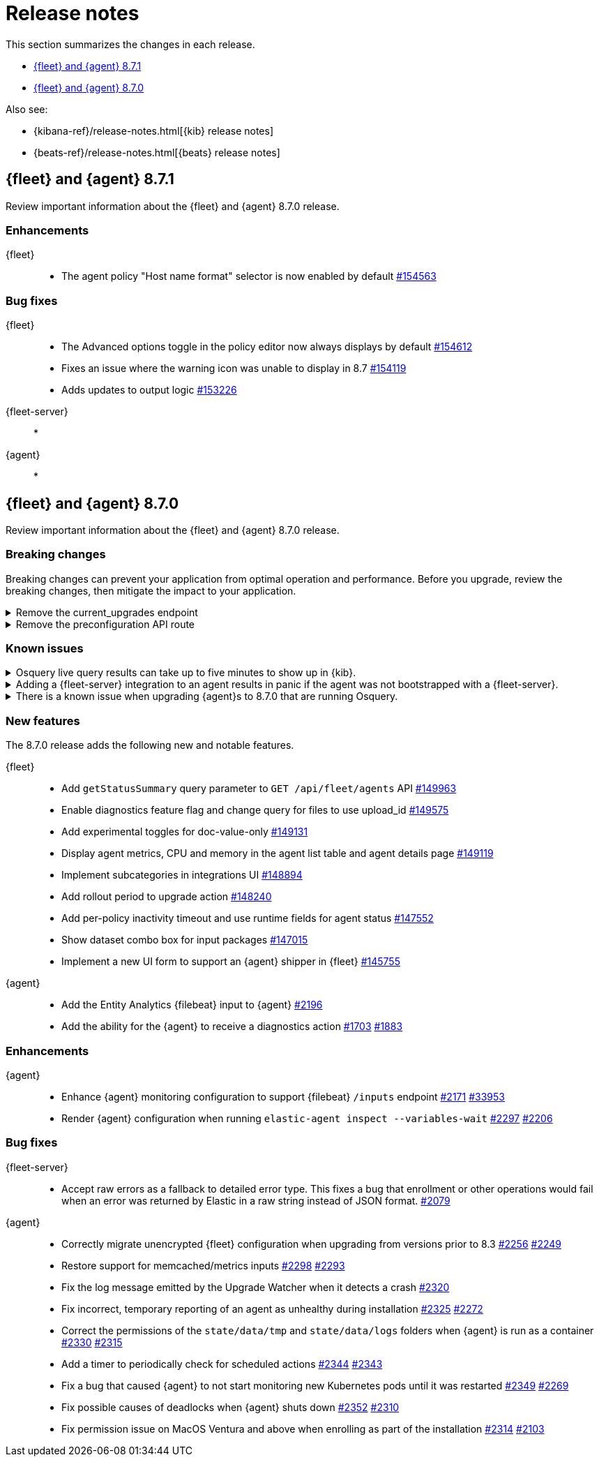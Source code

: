 // Use these for links to issue and pulls.
:kibana-issue: https://github.com/elastic/kibana/issues/
:kibana-pull: https://github.com/elastic/kibana/pull/
:beats-issue: https://github.com/elastic/beats/issues/
:beats-pull: https://github.com/elastic/beats/pull/
:agent-libs-pull: https://github.com/elastic/elastic-agent-libs/pull/
:agent-issue: https://github.com/elastic/elastic-agent/issues/
:agent-pull: https://github.com/elastic/elastic-agent/pull/
:fleet-server-issue: https://github.com/elastic/fleet-server/issues/
:fleet-server-pull: https://github.com/elastic/fleet-server/pull/

[[release-notes]]
= Release notes

This section summarizes the changes in each release.

* <<release-notes-8.7.1>>
* <<release-notes-8.7.0>>

Also see:

* {kibana-ref}/release-notes.html[{kib} release notes]
* {beats-ref}/release-notes.html[{beats} release notes]

// begin 8.7.1 relnotes

[[release-notes-8.7.1]]
== {fleet} and {agent} 8.7.1

Review important information about the {fleet} and {agent} 8.7.0 release.

[discrete]
[[enhancements-8.7.1]]
=== Enhancements

{fleet}::
* The agent policy "Host name format" selector is now enabled by default {kibana-pull}154563[#154563]

[discrete]
[[bug-fixes-8.7.1]]
=== Bug fixes

{fleet}::
* The Advanced options toggle in the policy editor now always displays by default {kibana-pull}154612[#154612]
* Fixes an issue where the warning icon was unable to display in 8.7 {kibana-pull}154119[#154119]
* Adds updates to output logic {kibana-pull}153226[#153226]

{fleet-server}::
* 

{agent}::
* 

// end 8.7.1 relnotes


// begin 8.7.0 relnotes

[[release-notes-8.7.0]]
== {fleet} and {agent} 8.7.0

Review important information about the {fleet} and {agent} 8.7.0 release.

[discrete]
[[breaking-changes-8.7.0]]
=== Breaking changes

Breaking changes can prevent your application from optimal operation and
performance. Before you upgrade, review the breaking changes, then mitigate the
impact to your application.

[discrete]
[[breaking-147616]]
.Remove the current_upgrades endpoint
[%collapsible]
====
*Details* +
The `api/fleet/current_upgrades` endpoint has been removed. For more information, refer to {kibana-pull}147616[#147616].

*Impact* +
When you upgrade to 8.7.0, use the `/action_status` endpoint.
====

[discrete]
[[breaking-147199]]
.Remove the preconfiguration API route
[%collapsible]
====
*Details* +
The `/api/fleet/setup/preconfiguration` API, which was released as generally available by error, has been removed. For more information, refer to {kibana-pull}147199[#147199].

*Impact* +
Do not use `/api/fleet/setup/preconfiguration`. To manage preconfigured agent policies, use `kibana.yml`. For more information, check link:https://www.elastic.co/guide/en/kibana/current/fleet-settings-kb.html#_preconfiguration_settings_for_advanced_use_cases[Preconfigured settings].
====

[discrete]
[[known-issues-8.6.2]]
=== Known issues

[discrete]
[[known-issue-issue-2066-8-6-2-2]]
.Osquery live query results can take up to five minutes to show up in {kib}.
[%collapsible]
====
*Details* +
A known issue in {agent} may prevent live query results from being available
in the {kib} UI even though the results have been successfully sent to {es}.
For more information, refer to {agent-issue}2066[#2066].

*Impact* +
Be aware that the live query results shown in {kib} may be delayed by up to 5 minutes.
====

[[known-issue-2170-8-6-2-2]]
.Adding a {fleet-server} integration to an agent results in panic if the agent was not bootstrapped with a {fleet-server}.
[%collapsible]
====

*Details*

A panic occurs because the {agent} does not have a `fleet.server` in the `fleet.enc`
configuration file. When this happens, the agent fails with a message like:

[source,shell]
----
panic: runtime error: invalid memory address or nil pointer dereference
[signal SIGSEGV: segmentation violation code=0x1 addr=0x8 pc=0x557b8eeafc1d]
goroutine 86 [running]:
github.com/elastic/elastic-agent/internal/pkg/agent/application.FleetServerComponentModifier.func1({0xc000652f00, 0xa, 0x10}, 0x557b8fa8eb92?)
...
----

For more information, refer to {agent-issue}2170[#2170].

*Impact* +

To work around this problem, uninstall the {agent} and install it again with
{fleet-server} enabled during the bootstrap process.
====

[[known-issue-2433-8-6-2-2]]
.There is a known issue when upgrading {agent}s to 8.7.0 that are running Osquery.
[%collapsible]
====

*Details* +
{agent}s that have the Osquery Manager integration installed can get stuck in an "Updating" state. 
For more information, refer to {agent-issue}2433[#2433].

*Impact* +
Users can do the following work around the issue:

* Wait for the 8.7.1 release to upgrade {agent}s to the 8.7.x line.
* Remove the Osquery Manager integration before upgrading. After the {agent} has upgraded to 8.7.0, add the Osquery Manager integration back to the {agent}.
* If you encounter this issue and {agent}s are stuck in the "Updating" phase, remove the Osquery Manager integration, upgrade the {agent}, and then add it back.

NOTE: you may need to use the {agent} upgrade API in this scenario instead of the UI.
====

[discrete]
[[new-features-8.7.0]]
=== New features

The 8.7.0 release adds the following new and notable features.

{fleet}::
* Add `getStatusSummary` query parameter to `GET /api/fleet/agents` API {kibana-pull}149963[#149963]
* Enable diagnostics feature flag and change query for files to use upload_id {kibana-pull}149575[#149575]
* Add experimental toggles for doc-value-only {kibana-pull}149131[#149131]
* Display agent metrics, CPU and memory in the agent list table and agent details page {kibana-pull}149119[#149119]
* Implement subcategories in integrations UI {kibana-pull}148894[#148894]
* Add rollout period to upgrade action {kibana-pull}148240[#148240]
* Add per-policy inactivity timeout and use runtime fields for agent status {kibana-pull}147552[#147552]
* Show dataset combo box for input packages {kibana-pull}147015[#147015]
* Implement a new UI form to support an {agent} shipper in {fleet}  {kibana-pull}145755[#145755]

{agent}::
* Add the Entity Analytics {filebeat} input to {agent} {agent-pull}2196[#2196]
* Add the ability for the {agent} to receive a diagnostics action {agent-pull}1703[#1703] {agent-issue}1883[#1883]

[discrete]
[[enhancements-8.7.0]]
=== Enhancements

{agent}::
* Enhance {agent} monitoring configuration to support {filebeat} `/inputs` endpoint {agent-pull}2171[#2171] {beats-issue}33953[#33953]
* Render {agent} configuration when running `elastic-agent inspect --variables-wait` {agent-pull}2297[#2297] {agent-issue}2206[#2206]

[discrete]
[[bug-fixes-8.7.0]]
=== Bug fixes

{fleet-server}::
* Accept raw errors as a fallback to detailed error type. This fixes a bug that enrollment or other operations would fail when an error was returned by Elastic in a raw string instead of JSON format. {fleet-server-pull}2079[#2079]

{agent}::
* Correctly migrate unencrypted {fleet} configuration when upgrading from versions prior to 8.3 {agent-pull}2256[#2256] {agent-issue}2249[#2249]
* Restore support for memcached/metrics inputs {agent-pull}2298[#2298] {agent-issue}2293[#2293]
* Fix the log message emitted by the Upgrade Watcher when it detects a crash {agent-pull}2320[#2320]
* Fix incorrect, temporary reporting of an agent as unhealthy during installation {agent-pull}2325[#2325] {agent-issue}2272[#2272]
* Correct the permissions of the `state/data/tmp` and `state/data/logs` folders when {agent} is run as a container {agent-pull}2330[#2330] {agent-issue}2315[#2315]
* Add a timer to periodically check for scheduled actions {agent-pull}2344[#2344] {agent-issue}2343[#2343]
* Fix a bug that caused {agent} to not start monitoring new Kubernetes pods until it was restarted {agent-pull}2349[#2349] {agent-issue}2269[#2269]
* Fix possible causes of deadlocks when {agent} shuts down {agent-pull}2352[#2352] {agent-issue}2310[#2310]
* Fix permission issue on MacOS Ventura and above when enrolling as part of the installation {agent-pull}2314[#2314] {agent-issue}2103[#2103]

// end 8.7.0 relnotes



// ---------------------
//TEMPLATE
//Use the following text as a template. Remember to replace the version info.

// begin 8.7.x relnotes

//[[release-notes-8.7.x]]
//== {fleet} and {agent} 8.7.x

//Review important information about the {fleet} and {agent} 8.7.x release.

//[discrete]
//[[security-updates-8.7.x]]
//=== Security updates

//{fleet}::
//* add info

//{agent}::
//* add info

//[discrete]
//[[breaking-changes-8.7.x]]
//=== Breaking changes

//Breaking changes can prevent your application from optimal operation and
//performance. Before you upgrade, review the breaking changes, then mitigate the
//impact to your application.

//[discrete]
//[[breaking-PR#]]
//.Short description
//[%collapsible]
//====
//*Details* +
//<Describe new behavior.> For more information, refer to {kibana-pull}PR[#PR].

//*Impact* +
//<Describe how users should mitigate the change.> For more information, refer to {fleet-guide}/fleet-server.html[Fleet Server].
//====

//[discrete]
//[[known-issues-8.7.x]]
//=== Known issues

//[[known-issue-issue#]]
//.Short description
//[%collapsible]
//====

//*Details*

//<Describe known issue.>

//*Impact* +

//<Describe impact or workaround.>

//====

//[discrete]
//[[deprecations-8.7.x]]
//=== Deprecations

//The following functionality is deprecated in 8.7.x, and will be removed in
//8.7.x. Deprecated functionality does not have an immediate impact on your
//application, but we strongly recommend you make the necessary updates after you
//upgrade to 8.7.x.

//{fleet}::
//* add info

//{agent}::
//* add info

//[discrete]
//[[new-features-8.7.x]]
//=== New features

//The 8.7.x release adds the following new and notable features.

//{fleet}::
//* add info

//{agent}::
//* add info

//[discrete]
//[[enhancements-8.7.x]]
//=== Enhancements

//{fleet}::
//* add info

//{agent}::
//* add info

//[discrete]
//[[bug-fixes-8.7.x]]
//=== Bug fixes

//{fleet}::
//* add info

//{agent}::
//* add info

// end 8.7.x relnotes
